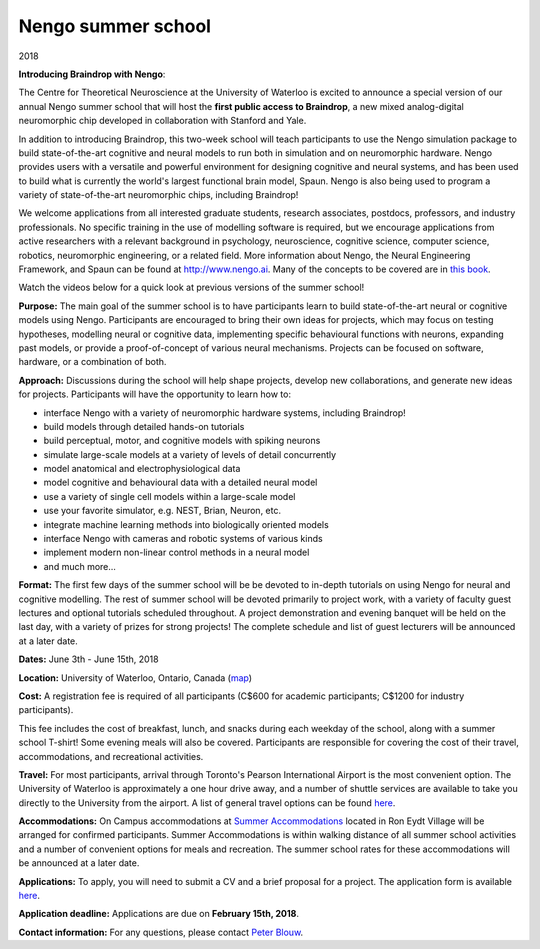 *******************
Nengo summer school
*******************
2018

.. image:: _static/summerschool-campus.png
   :width: 100%

**Introducing Braindrop with Nengo**:

The Centre for Theoretical Neuroscience
at the University of Waterloo
is excited to announce a special version
of our annual Nengo summer school that
will host the **first public access to Braindrop**,
a new mixed analog-digital neuromorphic chip
developed in collaboration with Stanford and Yale.

In addition to introducing Braindrop,
this two-week school will teach participants
to use the Nengo simulation package
to build state-of-the-art cognitive and neural models
to run both in simulation and on neuromorphic hardware.
Nengo provides users with
a versatile and powerful environment
for designing cognitive and neural systems,
and has been used to build what is currently
the world's largest functional brain model, Spaun.
Nengo is also being used to program a variety
of state-of-the-art neuromorphic chips, including Braindrop!

We welcome applications from all interested
graduate students, research associates, postdocs,
professors, and industry professionals.
No specific training in the use of modelling software is required,
but we encourage applications from active researchers
with a relevant background in
psychology, neuroscience, cognitive science,
computer science, robotics, neuromorphic engineering,
or a related field.
More information about Nengo,
the Neural Engineering Framework, and Spaun
can be found at http://www.nengo.ai.
Many of the concepts to be covered are in `this book
<http://www.amazon.com/How-Build-Brain-Architecture-Architectures/dp/0199794545>`_.

Watch the videos below for a quick look at previous versions of the summer school!

.. raw:: html

   <iframe width="100%" height="400" src="https://www.youtube.com/embed/lLn9pTfzsAE" frameborder="0" allowfullscreen></iframe>

**Purpose:**
The main goal of the summer school is to have participants
learn to build state-of-the-art neural or cognitive models using Nengo.
Participants are encouraged
to bring their own ideas for projects,
which may focus on testing hypotheses,
modelling neural or cognitive data,
implementing specific behavioural functions with neurons,
expanding past models,
or provide a proof-of-concept of various neural mechanisms.
Projects can be focused on software, hardware, or a combination of both.

**Approach:**
Discussions during the school
will help shape projects,
develop new collaborations,
and generate new ideas for projects.
Participants will have the opportunity to learn how to:

- interface Nengo with a variety of neuromorphic hardware systems, including Braindrop!
- build models through detailed hands-on tutorials
- build perceptual, motor, and cognitive models with spiking neurons
- simulate large-scale models at a variety of levels of detail concurrently
- model anatomical and electrophysiological data
- model cognitive and behavioural data with a detailed neural model
- use a variety of single cell models within a large-scale model
- use your favorite simulator, e.g. NEST, Brian, Neuron, etc.
- integrate machine learning methods into biologically oriented models
- interface Nengo with cameras and robotic systems of various kinds
- implement modern non-linear control methods in a neural model
- and much more...

**Format:**
The first few days of the summer school
will be be devoted to in-depth tutorials
on using Nengo for neural and cognitive modelling.
The rest of summer school
will be devoted primarily to project work,
with a variety of faculty guest lectures
and optional tutorials scheduled throughout.
A project demonstration and evening banquet
will be held on the last day,
with a variety of prizes for strong projects!
The complete schedule and list of guest lecturers
will be announced at a later date.

**Dates:**
June 3th - June 15th, 2018

**Location:**
University of Waterloo, Ontario, Canada (`map <http://goo.gl/Sa074A>`_)

**Cost:**
A registration fee is required of all participants
(C$600 for academic participants; C$1200 for industry participants).

This fee includes the cost of breakfast, lunch, and snacks
during each weekday of the school,
along with a summer school T-shirt!
Some evening meals will also be covered.
Participants are responsible for
covering the cost of their travel, accommodations, and recreational activities.

**Travel:**
For most participants,
arrival through Toronto's Pearson International Airport
is the most convenient option.
The University of Waterloo is approximately a one hour drive away,
and a number of shuttle services are available
to take you directly to the University from the airport.
A list of general travel options can be found
`here <https://uwaterloo.ca/about/how-find-us/maps-and-directions>`__.

**Accommodations:**
On Campus accommodations at
`Summer Accommodations <https://uwaterloo.ca/summer-accommodations/>`_
located in Ron Eydt Village
will be arranged for confirmed participants.
Summer Accommodations is within walking distance
of all summer school activities
and a number of convenient options for meals and recreation.
The summer school rates
for these accommodations will be announced at a later date.

**Applications:**
To apply, you will need to submit a CV and a brief proposal for a project.
The application form is available
`here <https://goo.gl/forms/9aZZRdYE4KMSwRXu2>`__.

**Application deadline:**
Applications are due on **February 15th, 2018**.

**Contact information:**
For any questions,
please contact `Peter Blouw <mailto:peter.blouw@appliedbrainresearch.com>`_.
